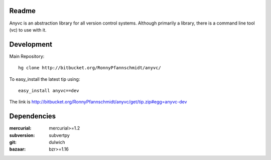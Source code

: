 
Readme
~~~~~~

Anyvc is an abstraction library for all version control systems. Although
primarily a library, there is a command line tool (vc) to use with it.

Development
~~~~~~~~~~~

Main Repository::

    hg clone http://bitbucket.org/RonnyPfannschmidt/anyvc/

To easy_install the latest tip using::

    easy_install anyvc==dev

The link is http://bitbucket.org/RonnyPfannschmidt/anyvc/get/tip.zip#egg=anyvc-dev

Dependencies
~~~~~~~~~~~~~~
:mercurial: mercurial>=1.2
:subversion: subvertpy
:git: dulwich
:bazaar: bzr>=1.16
